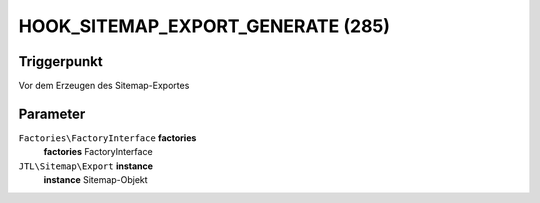 HOOK_SITEMAP_EXPORT_GENERATE (285)
==================================

Triggerpunkt
""""""""""""

Vor dem Erzeugen des Sitemap-Exportes

Parameter
"""""""""

``Factories\FactoryInterface`` **factories**
    **factories** FactoryInterface

``JTL\Sitemap\Export`` **instance**
    **instance** Sitemap-Objekt
